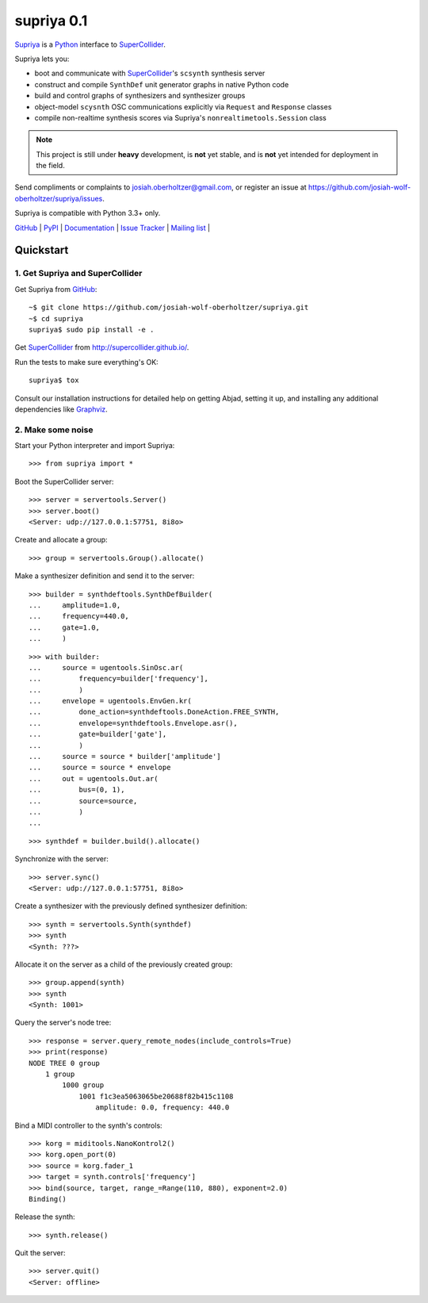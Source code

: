 supriya 0.1
===========

`Supriya`_ is a `Python`_ interface to `SuperCollider`_.

Supriya lets you:

-   boot and communicate with `SuperCollider`_'s ``scsynth`` synthesis server
-   construct and compile ``SynthDef`` unit generator graphs in native Python code
-   build and control graphs of synthesizers and synthesizer groups
-   object-model ``scysnth`` OSC communications explicitly via ``Request`` and
    ``Response`` classes
-   compile non-realtime synthesis scores via Supriya's
    ``nonrealtimetools.Session`` class

..  note:: This project is still under **heavy** development, is **not** yet
           stable, and is **not** yet intended for deployment in the field.

Send compliments or complaints to josiah.oberholtzer@gmail.com, or register
an issue at https://github.com/josiah-wolf-oberholtzer/supriya/issues.

Supriya is compatible with Python 3.3+ only.

..  image:: graph.png
    :align: center


`GitHub`_ |
`PyPI`_ |
`Documentation <http://supriya.readthedocs.org/>`_ |
`Issue Tracker <https://github.com/josiah-wolf-oberholtzer/supriya/issues>`_ |
`Mailing list <http://groups.google.com/group/supriya-dev>`_ |


Quickstart
----------

1. Get Supriya and SuperCollider
````````````````````````````````

Get Supriya from `GitHub`_::

    ~$ git clone https://github.com/josiah-wolf-oberholtzer/supriya.git
    ~$ cd supriya
    supriya$ sudo pip install -e .

Get `SuperCollider`_ from http://supercollider.github.io/.

Run the tests to make sure everything's OK::

    supriya$ tox 

Consult our installation instructions for detailed help on getting Abjad,
setting it up, and installing any additional dependencies like `Graphviz`_.


2. Make some noise
``````````````````

Start your Python interpreter and import Supriya::

    >>> from supriya import *

Boot the SuperCollider server::

    >>> server = servertools.Server()
    >>> server.boot()
    <Server: udp://127.0.0.1:57751, 8i8o>

Create and allocate a group::

    >>> group = servertools.Group().allocate()

Make a synthesizer definition and send it to the server::

    >>> builder = synthdeftools.SynthDefBuilder(
    ...     amplitude=1.0,
    ...     frequency=440.0,
    ...     gate=1.0,
    ...     )

::

    >>> with builder:
    ...     source = ugentools.SinOsc.ar(
    ...         frequency=builder['frequency'],
    ...         )
    ...     envelope = ugentools.EnvGen.kr(
    ...         done_action=synthdeftools.DoneAction.FREE_SYNTH,
    ...         envelope=synthdeftools.Envelope.asr(),
    ...         gate=builder['gate'],
    ...         )
    ...     source = source * builder['amplitude']
    ...     source = source * envelope
    ...     out = ugentools.Out.ar(
    ...         bus=(0, 1),
    ...         source=source,
    ...         )
    ...

::

    >>> synthdef = builder.build().allocate()

Synchronize with the server::

    >>> server.sync()
    <Server: udp://127.0.0.1:57751, 8i8o>

Create a synthesizer with the previously defined synthesizer definition::

    >>> synth = servertools.Synth(synthdef)
    >>> synth
    <Synth: ???>

Allocate it on the server as a child of the previously created group::

    >>> group.append(synth)
    >>> synth
    <Synth: 1001>

Query the server's node tree::

    >>> response = server.query_remote_nodes(include_controls=True)
    >>> print(response)
    NODE TREE 0 group
        1 group
            1000 group
                1001 f1c3ea5063065be20688f82b415c1108
                    amplitude: 0.0, frequency: 440.0

Bind a MIDI controller to the synth's controls::

    >>> korg = miditools.NanoKontrol2()
    >>> korg.open_port(0)
    >>> source = korg.fader_1
    >>> target = synth.controls['frequency']
    >>> bind(source, target, range_=Range(110, 880), exponent=2.0)
    Binding()

Release the synth::

    >>> synth.release()

Quit the server::

    >>> server.quit()
    <Server: offline>


..  _GitHub: https://github.com/Abjad/abjad
..  _Graphviz: http://graphviz.org/
..  _Homebrew: http://brew.sh/
..  _PyPI: https://pypi.python.org/pypi
..  _Python: https://www.python.org/
..  _SuperCollider: http://supercollider.github.io/
..  _Supriya: https://github.com/josiah-wolf-oberholtzer/supriya
..  _libsndfile: http://www.mega-nerd.com/libsndfile/
..  _pip: https://pip.pypa.io/en/stable/
..  _virtualenv: https://readthedocs.org/projects/virtualenv/
..  _virtualenvwrapper: https://virtualenvwrapper.readthedocs.org/en/latest/
..  _wavefile: https://pypi.python.org/pypi/wavefile/

